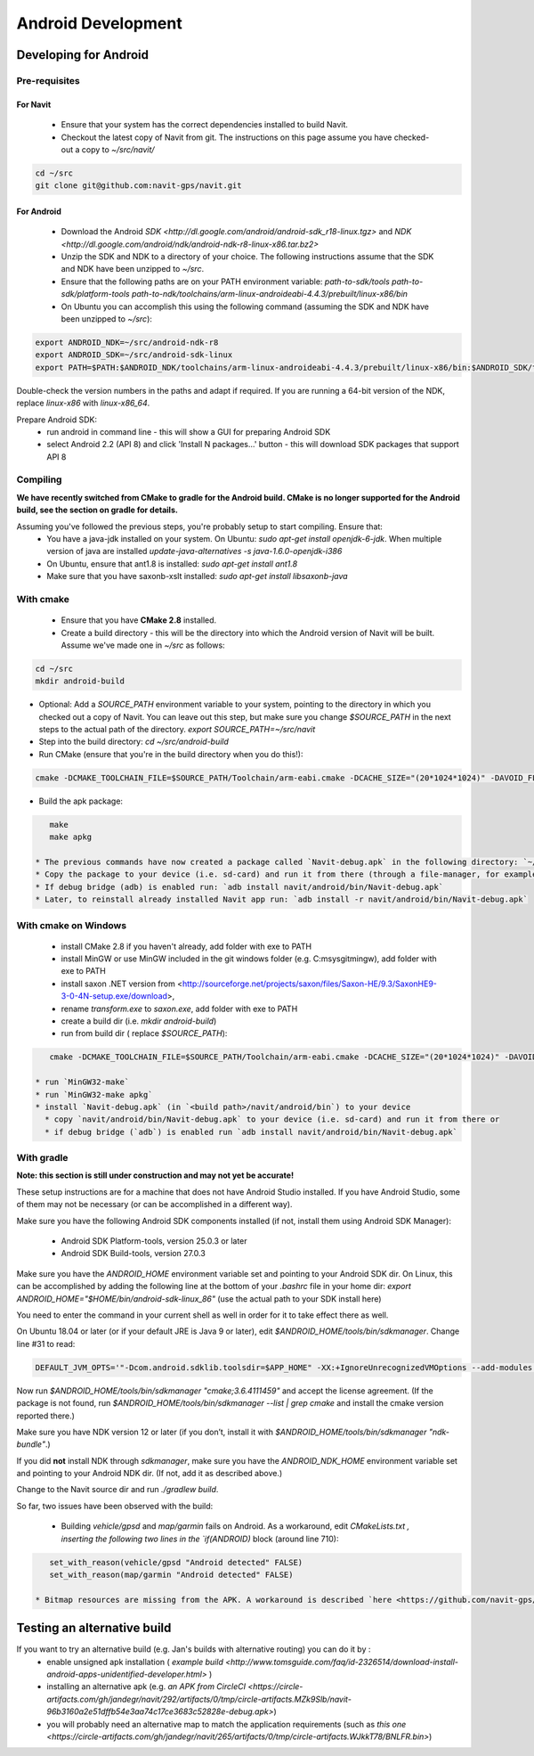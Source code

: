 ===================
Android Development
===================

Developing for Android
======================

Pre-requisites
--------------

For Navit
~~~~~~~~~

 * Ensure that your system has the correct dependencies installed to build Navit.
 * Checkout the latest copy of Navit from git. The instructions on this page assume you have checked-out a copy to `~/src/navit/`

.. code-block:: bash

    cd ~/src
    git clone git@github.com:navit-gps/navit.git

For Android
~~~~~~~~~~~

 * Download the Android `SDK <http://dl.google.com/android/android-sdk_r18-linux.tgz>` and `NDK <http://dl.google.com/android/ndk/android-ndk-r8-linux-x86.tar.bz2>`
 * Unzip the SDK and NDK to a directory of your choice. The following instructions assume that the SDK and NDK have been unzipped to `~/src`.
 * Ensure that the following paths are on your PATH environment variable:
   `path-to-sdk/tools`
   `path-to-sdk/platform-tools`
   `path-to-ndk/toolchains/arm-linux-androideabi-4.4.3/prebuilt/linux-x86/bin`
 * On Ubuntu you can accomplish this using the following command (assuming the SDK and NDK have been unzipped to `~/src`):

.. code-block:: bash

    export ANDROID_NDK=~/src/android-ndk-r8
    export ANDROID_SDK=~/src/android-sdk-linux
    export PATH=$PATH:$ANDROID_NDK/toolchains/arm-linux-androideabi-4.4.3/prebuilt/linux-x86/bin:$ANDROID_SDK/tools:$ANDROID_SDK/platform-tools

Double-check the version numbers in the paths and adapt if required. If you are running a 64-bit version of the NDK, replace `linux-x86` with `linux-x86_64`.

Prepare Android SDK:
 * run android in command line - this will show a GUI for preparing Android SDK
 * select Android 2.2 (API 8) and click 'Install N packages...' button - this will download SDK packages that support API 8

Compiling
---------

**We have recently switched from CMake to gradle for the Android build. CMake is no longer supported for the Android build, see the section on gradle for details.**

Assuming you've followed the previous steps, you're probably setup to start compiling. Ensure that:
 * You have a java-jdk installed on your system. On Ubuntu: `sudo apt-get install openjdk-6-jdk`. When multiple version of java are installed `update-java-alternatives -s java-1.6.0-openjdk-i386`
 * On Ubuntu, ensure that ant1.8 is installed: `sudo apt-get install ant1.8`
 * Make sure that you have saxonb-xslt installed: `sudo apt-get install libsaxonb-java`

With cmake
----------

 * Ensure that you have **CMake 2.8** installed.
 * Create a build directory - this will be the directory into which the Android version of Navit will be built. Assume we've made one in `~/src` as follows:

.. code-block:: bash

    cd ~/src
    mkdir android-build

* Optional: Add a `SOURCE_PATH` environment variable to your system, pointing to the directory in which you checked out a copy of Navit. You can leave out this step, but make sure you change `$SOURCE_PATH` in the next steps to the actual path of the directory.  `export SOURCE_PATH=~/src/navit`
* Step into the build directory: `cd ~/src/android-build`
* Run CMake (ensure that you're in the build directory when you do this!):

.. code-block:: bash

    cmake -DCMAKE_TOOLCHAIN_FILE=$SOURCE_PATH/Toolchain/arm-eabi.cmake -DCACHE_SIZE="(20*1024*1024)" -DAVOID_FLOAT=1 -DANDROID_PERMISSIONS="CAMERA" -DANDROID_API_VERSION=8 -DXSLT_PROCESSOR=/usr/bin/saxonb-xslt $SOURCE_PATH

* Build the apk package:

.. code-block:: bash

    make
    make apkg

 * The previous commands have now created a package called `Navit-debug.apk` in the following directory: `~/src/android-build/navit/android/bin`
 * Copy the package to your device (i.e. sd-card) and run it from there (through a file-manager, for example), or
 * If debug bridge (adb) is enabled run: `adb install navit/android/bin/Navit-debug.apk`
 * Later, to reinstall already installed Navit app run: `adb install -r navit/android/bin/Navit-debug.apk`

With cmake on Windows
---------------------

 * install CMake 2.8 if you haven't already, add folder with exe to PATH
 * install MinGW or use MinGW included in the git windows folder (e.g. C:\msysgit\mingw\ ), add folder with exe to PATH
 * install saxon .NET version from <http://sourceforge.net/projects/saxon/files/Saxon-HE/9.3/SaxonHE9-3-0-4N-setup.exe/download>,
 * rename `transform.exe` to `saxon.exe`, add folder with exe to PATH
 * create a build dir (i.e. `mkdir android-build`)
 * run from build dir ( replace `$SOURCE_PATH`):

.. code-block:: bash

    cmake -DCMAKE_TOOLCHAIN_FILE=$SOURCE_PATH/Toolchain/arm-eabi.cmake -DCACHE_SIZE="(20*1024*1024)" -DAVOID_FLOAT=1 -DANDROID_PERMISSIONS="CAMERA" $SOURCE_PATH -G "MinGW Makefiles"

 * run `MinGW32-make`
 * run `MinGW32-make apkg`
 * install `Navit-debug.apk` (in `<build path>/navit/android/bin`) to your device
   * copy `navit/android/bin/Navit-debug.apk` to your device (i.e. sd-card) and run it from there or
   * if debug bridge (`adb`) is enabled run `adb install navit/android/bin/Navit-debug.apk`

With gradle
-----------

**Note: this section is still under construction and may not yet be accurate!**

These setup instructions are for a machine that does not have Android Studio installed. If you have Android Studio, some of them may not be necessary (or can be accomplished in a different way).

Make sure you have the following Android SDK components installed (if not, install them using Android SDK Manager):

 * Android SDK Platform-tools, version 25.0.3 or later
 * Android SDK Build-tools, version 27.0.3

Make sure you have the `ANDROID_HOME` environment variable set and pointing to your Android SDK dir. On Linux, this can be accomplished by adding the following line at the bottom of your `.bashrc` file in your home dir: `export ANDROID_HOME="$HOME/bin/android-sdk-linux_86"` (use the actual path to your SDK install here)

You need to enter the command in your current shell as well in order for it to take effect there as well.

On Ubuntu 18.04 or later (or if your default JRE is Java 9 or later), edit `$ANDROID_HOME/tools/bin/sdkmanager`. Change line #31 to read:

.. code-block:: bash

    DEFAULT_JVM_OPTS='"-Dcom.android.sdklib.toolsdir=$APP_HOME" -XX:+IgnoreUnrecognizedVMOptions --add-modules java.se.ee'

Now run `$ANDROID_HOME/tools/bin/sdkmanager "cmake;3.6.4111459"` and accept the license agreement. (If the package is not found, run `$ANDROID_HOME/tools/bin/sdkmanager --list | grep cmake` and install the cmake version reported there.)

Make sure you have NDK version 12 or later (if you don’t, install it with `$ANDROID_HOME/tools/bin/sdkmanager "ndk-bundle"`.)

If you did **not** install NDK through `sdkmanager`, make sure you have the `ANDROID_NDK_HOME` environment variable set and pointing to your Android NDK dir. (If not, add it as described above.)

Change to the Navit source dir and run `./gradlew build`.

So far, two issues have been observed with the build:

 * Building `vehicle/gpsd` and `map/garmin` fails on Android. As a workaround, edit `CMakeLists.txt` `, inserting the following two lines in the `if(ANDROID)` block (around line 710):

.. code-block::

    set_with_reason(vehicle/gpsd "Android detected" FALSE)
    set_with_reason(map/garmin "Android detected" FALSE)

 * Bitmap resources are missing from the APK. A workaround is described `here <https://github.com/navit-gps/navit/pull/553#issuecomment-406881461>` — integration of these steps into gradle is being worked on.

Testing an alternative build
============================

If you want to try an alternative build (e.g. Jan's builds with alternative routing) you can do it by :
 * enable unsigned apk installation ( `example build <http://www.tomsguide.com/faq/id-2326514/download-install-android-apps-unidentified-developer.html>` )
 * installing an alternative apk (e.g. `an APK from CircleCI <https://circle-artifacts.com/gh/jandegr/navit/292/artifacts/0/tmp/circle-artifacts.MZk9Slb/navit-96b3160a2e51dffb54e3aa74c17ce3683c52828e-debug.apk>`)
 * you will probably need an alternative map to match the application requirements (such as `this one <https://circle-artifacts.com/gh/jandegr/navit/265/artifacts/0/tmp/circle-artifacts.WJkkT78/BNLFR.bin>`)
